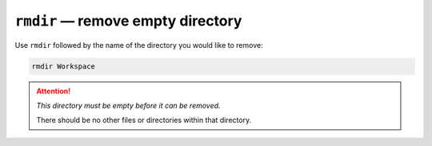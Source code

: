 ``rmdir`` — remove empty directory
==================================
Use ``rmdir`` followed by the name of the
directory you would like to remove:

.. code-block:: bash

   rmdir Workspace

.. attention::

   *This directory must be empty before it can be
   removed.*
   
   There should be no other files or directories within 
   that directory.


